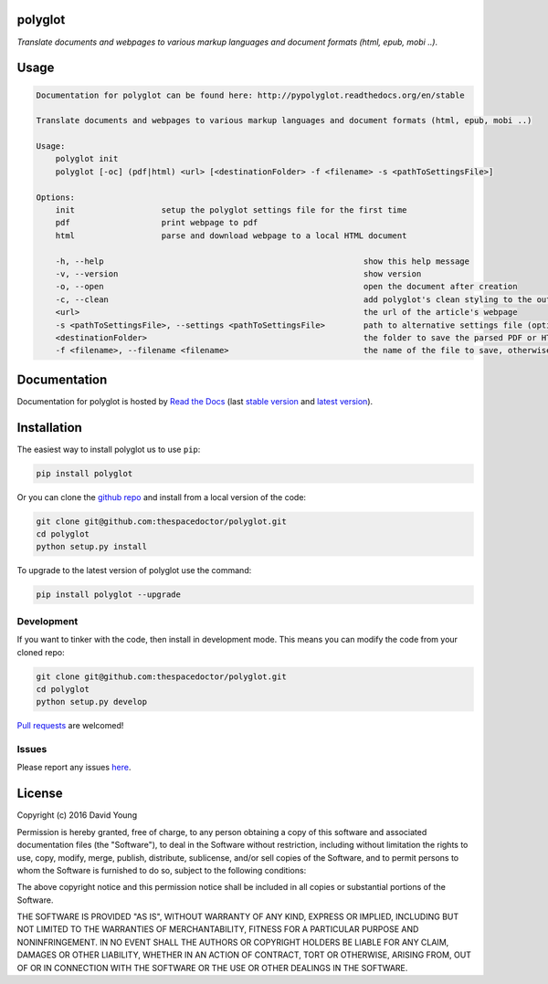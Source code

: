 polyglot 
=========================

.. image:: http://i.imgur.com/eifuDPP.png
    :width: 300 px

*Translate documents and webpages to various markup languages and document formats (html, epub, mobi ..)*.

Usage
======

.. code-block:: bash 
   
    
    Documentation for polyglot can be found here: http://pypolyglot.readthedocs.org/en/stable
    
    Translate documents and webpages to various markup languages and document formats (html, epub, mobi ..)
    
    Usage:
        polyglot init
        polyglot [-oc] (pdf|html) <url> [<destinationFolder> -f <filename> -s <pathToSettingsFile>]
    
    Options:
        init                  setup the polyglot settings file for the first time
        pdf                   print webpage to pdf
        html                  parse and download webpage to a local HTML document
    
        -h, --help                                                      show this help message
        -v, --version                                                   show version
        -o, --open                                                      open the document after creation
        -c, --clean                                                     add polyglot's clean styling to the output document
        <url>                                                           the url of the article's webpage
        -s <pathToSettingsFile>, --settings <pathToSettingsFile>        path to alternative settings file (optional)
        <destinationFolder>                                             the folder to save the parsed PDF or HTML document to (optional)
        -f <filename>, --filename <filename>                            the name of the file to save, otherwise use webpage title as filename (optional)
    

Documentation
=============

Documentation for polyglot is hosted by `Read the Docs <http://pypolyglot.readthedocs.org/en/stable/>`__ (last `stable version <http://pypolyglot.readthedocs.org/en/stable/>`__ and `latest version <http://pypolyglot.readthedocs.org/en/latest/>`__).

Installation
============

The easiest way to install polyglot us to use ``pip``:

.. code:: bash

    pip install polyglot

Or you can clone the `github repo <https://github.com/thespacedoctor/polyglot>`__ and install from a local version of the code:

.. code:: bash

    git clone git@github.com:thespacedoctor/polyglot.git
    cd polyglot
    python setup.py install

To upgrade to the latest version of polyglot use the command:

.. code:: bash

    pip install polyglot --upgrade


Development
-----------

If you want to tinker with the code, then install in development mode.
This means you can modify the code from your cloned repo:

.. code:: bash

    git clone git@github.com:thespacedoctor/polyglot.git
    cd polyglot
    python setup.py develop

`Pull requests <https://github.com/thespacedoctor/polyglot/pulls>`__
are welcomed!


Issues
------

Please report any issues
`here <https://github.com/thespacedoctor/polyglot/issues>`__.

License
=======

Copyright (c) 2016 David Young

Permission is hereby granted, free of charge, to any person obtaining a
copy of this software and associated documentation files (the
"Software"), to deal in the Software without restriction, including
without limitation the rights to use, copy, modify, merge, publish,
distribute, sublicense, and/or sell copies of the Software, and to
permit persons to whom the Software is furnished to do so, subject to
the following conditions:

The above copyright notice and this permission notice shall be included
in all copies or substantial portions of the Software.

THE SOFTWARE IS PROVIDED "AS IS", WITHOUT WARRANTY OF ANY KIND, EXPRESS
OR IMPLIED, INCLUDING BUT NOT LIMITED TO THE WARRANTIES OF
MERCHANTABILITY, FITNESS FOR A PARTICULAR PURPOSE AND NONINFRINGEMENT.
IN NO EVENT SHALL THE AUTHORS OR COPYRIGHT HOLDERS BE LIABLE FOR ANY
CLAIM, DAMAGES OR OTHER LIABILITY, WHETHER IN AN ACTION OF CONTRACT,
TORT OR OTHERWISE, ARISING FROM, OUT OF OR IN CONNECTION WITH THE
SOFTWARE OR THE USE OR OTHER DEALINGS IN THE SOFTWARE.

